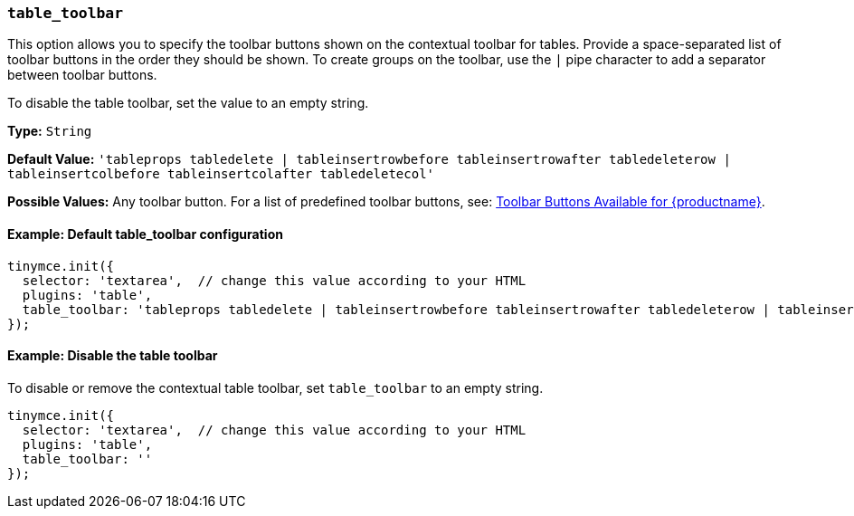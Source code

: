 [[table_toolbar]]
=== `table_toolbar`

This option allows you to specify the toolbar buttons shown on the contextual toolbar for tables. Provide a space-separated list of toolbar buttons in the order they should be shown. To create groups on the toolbar, use the `|` pipe character to add a separator between toolbar buttons.

To disable the table toolbar, set the value to an empty string.

*Type:* `String`

*Default Value:* `'tableprops tabledelete | tableinsertrowbefore tableinsertrowafter tabledeleterow | tableinsertcolbefore tableinsertcolafter tabledeletecol'`

*Possible Values:* Any toolbar button. For a list of predefined toolbar buttons, see: xref:available-toolbar-buttons.adoc[Toolbar Buttons Available for {productname}].

==== Example: Default table_toolbar configuration

[source, js]
----
tinymce.init({
  selector: 'textarea',  // change this value according to your HTML
  plugins: 'table',
  table_toolbar: 'tableprops tabledelete | tableinsertrowbefore tableinsertrowafter tabledeleterow | tableinsertcolbefore tableinsertcolafter tabledeletecol'
});
----

==== Example: Disable the table toolbar

To disable or remove the contextual table toolbar, set `table_toolbar` to an empty string.

[source, js]
----
tinymce.init({
  selector: 'textarea',  // change this value according to your HTML
  plugins: 'table',
  table_toolbar: ''
});
----
